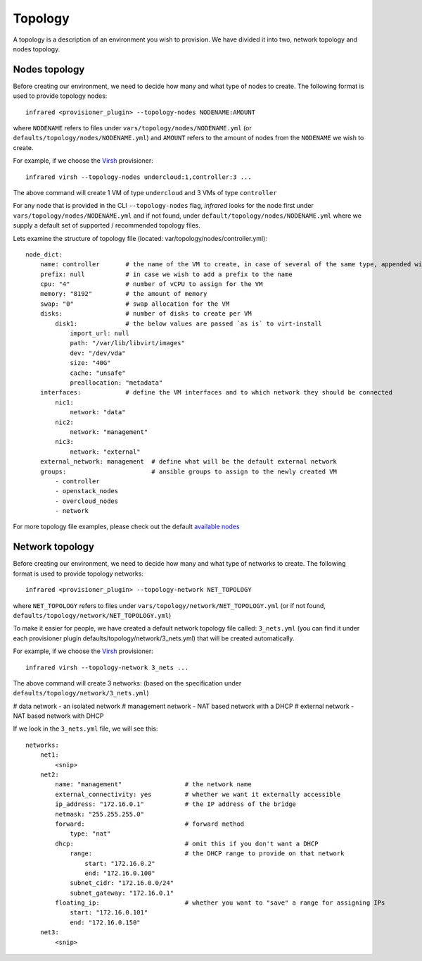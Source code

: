 Topology
========
A topology is a description of an environment you wish to provision.
We have divided it into two, network topology and nodes topology.

Nodes topology
--------------
Before creating our environment, we need to decide how many and what type
of nodes to create.
The following format is used to provide topology nodes::

    infrared <provisioner_plugin> --topology-nodes NODENAME:AMOUNT

where ``NODENAME`` refers to files under ``vars/topology/nodes/NODENAME.yml``
(or ``defaults/topology/nodes/NODENAME.yml``)
and ``AMOUNT`` refers to the amount of nodes from the ``NODENAME`` we wish to create.

For example, if we choose the `Virsh <virsh.html>`_ provisioner::

    infrared virsh --topology-nodes undercloud:1,controller:3 ...

The above command will create 1 VM of type ``undercloud`` and 3 VMs of type ``controller``

For any node that is provided in the CLI ``--topology-nodes`` flag,
`infrared` looks for the node first under ``vars/topology/nodes/NODENAME.yml``
and if not found, under ``default/topology/nodes/NODENAME.yml``
where we supply a default set of supported / recommended topology files.

Lets examine the structure of topology file (located: var/topology/nodes/controller.yml)::

    node_dict:
        name: controller       # the name of the VM to create, in case of several of the same type, appended with "-#"
        prefix: null           # in case we wish to add a prefix to the name
        cpu: "4"               # number of vCPU to assign for the VM
        memory: "8192"         # the amount of memory
        swap: "0"              # swap allocation for the VM
        disks:                 # number of disks to create per VM
            disk1:             # the below values are passed `as is` to virt-install
                import_url: null
                path: "/var/lib/libvirt/images"
                dev: "/dev/vda"
                size: "40G"
                cache: "unsafe"
                preallocation: "metadata"
        interfaces:            # define the VM interfaces and to which network they should be connected
            nic1:
                network: "data"
            nic2:
                network: "management"
            nic3:
                network: "external"
        external_network: management  # define what will be the default external network
        groups:                       # ansible groups to assign to the newly created VM
            - controller
            - openstack_nodes
            - overcloud_nodes
            - network

For more topology file examples, please check out the default `available nodes <virsh>`_

.. _`virsh`: https://github.com/rehdat-openstack/infrared/tree/IR2/plugins/virsh/defaults/topology/nodes
.. .. _`openstack`: https://github.com/rehdat-openstack/infrared/tree/IR2/plugins/openstack/defaults/topology/nodes

Network topology
----------------
Before creating our environment, we need to decide how many and what type
of networks to create. The following format is used to provide topology networks::

    infrared <provisioner_plugin> --topology-network NET_TOPOLOGY

where ``NET_TOPOLOGY`` refers to files under ``vars/topology/network/NET_TOPOLOGY.yml``
(or if not found, ``defaults/topology/network/NET_TOPOLOGY.yml``)

To make it easier for people, we have created a default network topology
file called: ``3_nets.yml`` (you can find it under each provisioner plugin
defaults/topology/network/3_nets.yml) that will be created automatically.

For example, if we choose the `Virsh <virsh.html>`_ provisioner::

    infrared virsh --topology-network 3_nets ...

The above command will create 3 networks: (based on the specification under ``defaults/topology/network/3_nets.yml``)

# data network - an isolated network
# management network - NAT based network with a DHCP
# external network - NAT based network with DHCP

If we look in the ``3_nets.yml`` file, we will see this::

    networks:
        net1:
            <snip>
        net2:
            name: "management"                 # the network name
            external_connectivity: yes         # whether we want it externally accessible
            ip_address: "172.16.0.1"           # the IP address of the bridge
            netmask: "255.255.255.0"
            forward:                           # forward method
                type: "nat"
            dhcp:                              # omit this if you don't want a DHCP
                range:                         # the DHCP range to provide on that network
                    start: "172.16.0.2"
                    end: "172.16.0.100"
                subnet_cidr: "172.16.0.0/24"
                subnet_gateway: "172.16.0.1"
            floating_ip:                       # whether you want to "save" a range for assigning IPs
                start: "172.16.0.101"
                end: "172.16.0.150"
        net3:
            <snip>
